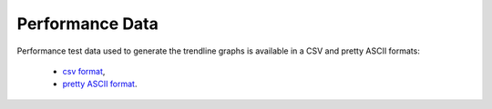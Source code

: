 Performance Data
================

Performance test data used to generate the trendline graphs is available
in a CSV and pretty ASCII formats:

    - `csv format <../_static/vpp/cpta-trending.csv>`_,
    - `pretty ASCII format <../_static/vpp/cpta-trending.txt>`_.
